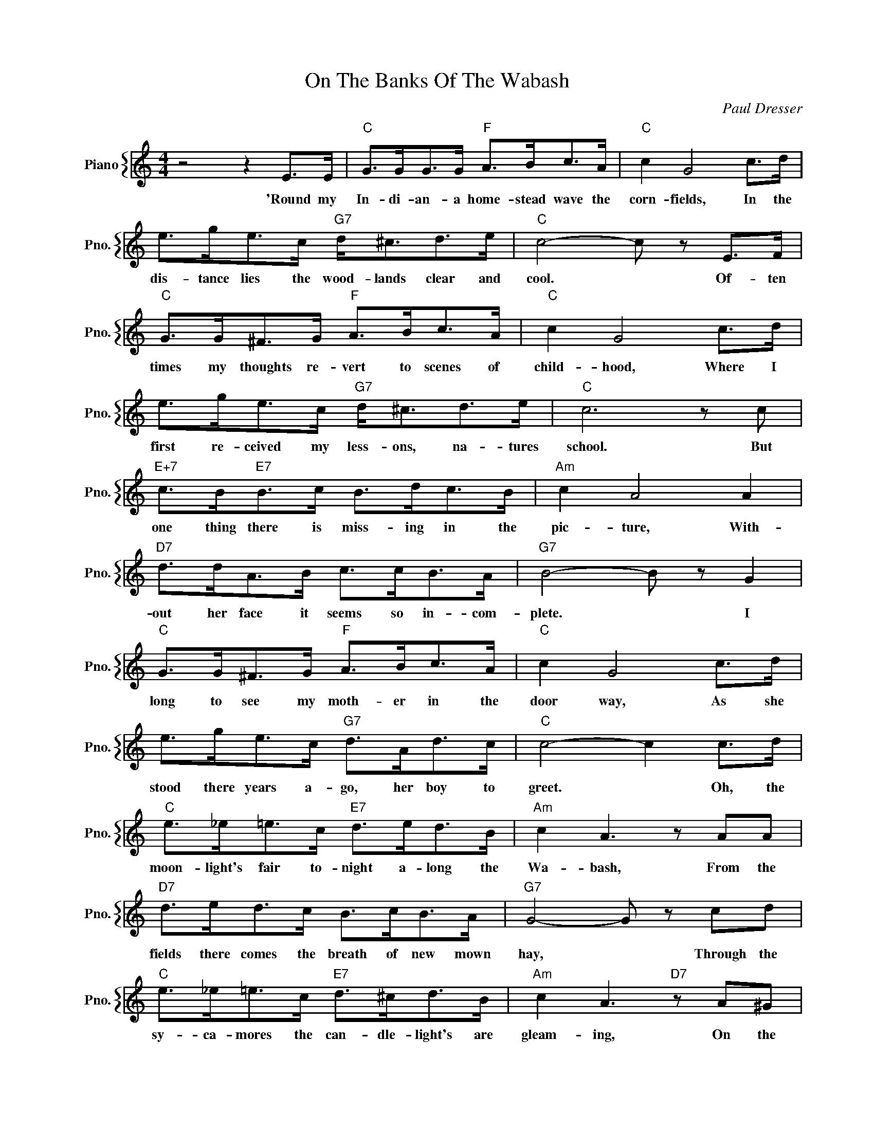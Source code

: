 X:1
T:On The Banks Of The Wabash
C:Paul Dresser
%%score { 1 }
L:1/4
M:4/4
I:linebreak $
K:C
V:1 treble nm="Piano" snm="Pno."
V:1
 z2 z E/>E/ |"C" G/>G/G/>G/"F" A/>B/c/>A/ |"C" c G2 c/>d/ |$ e/>g/e/>c/"G7" d/<^c/d/>e/ | %4
w: 'Round my|In- di- an- a home- stead wave the|corn- fields, In the|dis- tance lies the wood- lands clear and|
"C" c2- c/ z/ E/>F/ |$"C" G/>G/^F/>G/"F" A/>B/c/>A/ |"C" c G2 c/>d/ |$ e/>g/e/>c/"G7" d/<^c/d/>e/ | %8
w: cool. * Of- ten|times my thoughts re- vert to scenes of|child- hood, Where I|first re- ceived my less- ons, na- tures|
"C" c3 z/ c/ |$"E+7" c/>B/"E7"B/>c/ B/>d/c/>B/ |"Am" c A2 A |$"D7" d/>d/A/>B/ c/>c/B/>A/ | %12
w: school. But|one thing there is miss- ing in the|pic- ture, With-|out her face it seems so in- com-|
"G7" B2- B/ z/ G |$"C" G/>G/^F/>G/"F" A/>B/c/>A/ |"C" c G2 c/>d/ |$ e/>g/e/>c/"G7" d/>A/d/>c/ | %16
w: plete. * I|long to see my moth- er in the|door way, As she|stood there years a- go, her boy to|
"C" c2- c c/>d/ |$"C" e/>_e/=e/>c/"E7" d/>e/d/>B/ |"Am" c A3/2 z/ A/A/ |$ %19
w: greet. * Oh, the|moon- light's fair to- night a- long the|Wa- bash, From the|
"D7" d/>e/d/>c/ B/>c/B/>A/ |"G7" G2- G/ z/ c/d/ |$"C" e/>_e/=e/>c/"E7" d/>^c/d/>B/ | %22
w: fields there comes the breath of new mown|hay, * Through the|sy- ca- mores the can- dle- light's are|
"Am" c A3/2"D7" z/ A/^G/ |$"C" G B/c/"D7" d/<A/"G7"B/>G/ |"C" c2- c/ z/ z | %25
w: gleam- ing, On the|banks of the Wa- bash far- a-|way *|
